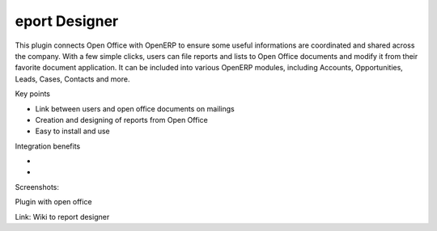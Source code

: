 eport Designer
---------------
This plugin connects Open Office with OpenERP to ensure some useful informations are coordinated and shared across the company. With a few simple clicks, users can file reports and lists to Open Office documents and modify it from their favorite document application. It can be included into various OpenERP modules, including Accounts, Opportunities, Leads, Cases, Contacts and more.

Key points

* Link between users and open office documents on mailings
* Creation and designing of reports from Open Office
* Easy to install and use

Integration benefits

* 
* 

Screenshots:

Plugin with open office

Link: 
Wiki to report designer 

